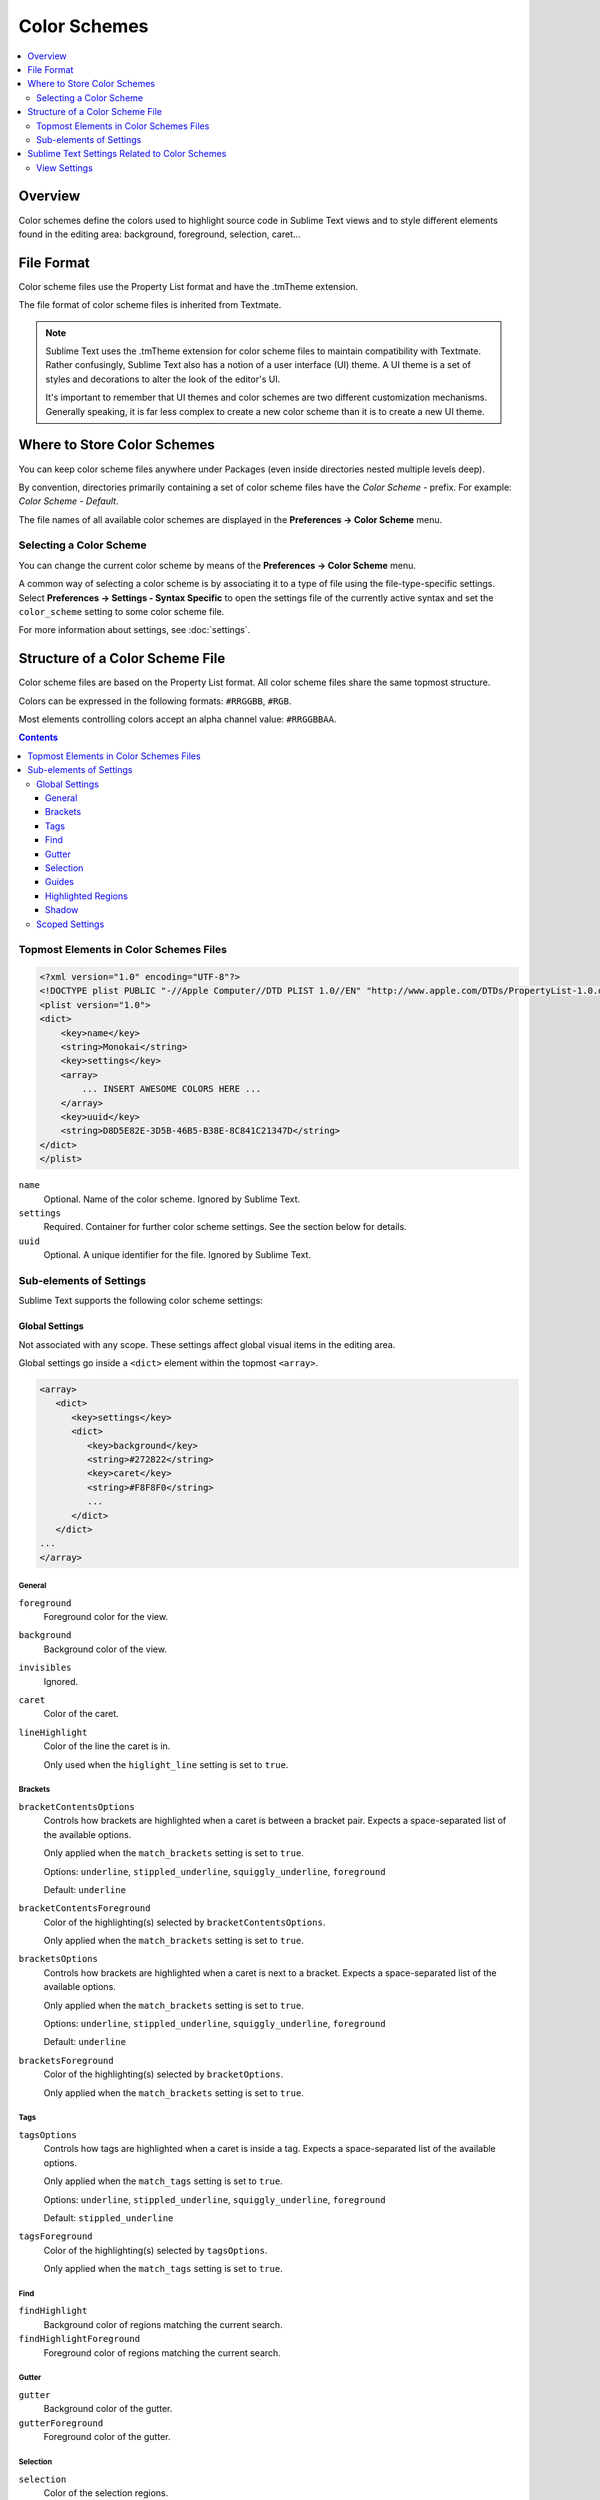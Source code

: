 =============
Color Schemes
=============

.. contents::
   :local:
   :depth: 2

Overview
========

Color schemes define the colors
used to highlight source code in Sublime Text views
and to style different elements
found in the editing area:
background, foreground, selection, caret...


File Format
===========

Color scheme files use the Property List format
and have the .tmTheme extension.

The file format of color scheme files
is inherited from Textmate.

.. note::

   Sublime Text uses the .tmTheme extension for color scheme files
   to maintain compatibility with Textmate.
   Rather confusingly, Sublime Text also has a notion
   of a user interface (UI) theme.
   A UI theme is a set of styles and decorations
   to alter the look of the editor's UI.

   It's important to remember
   that UI themes and color schemes
   are two different customization mechanisms.
   Generally speaking, it is far less complex
   to create a new color scheme
   than it is to create a new UI theme.


Where to Store Color Schemes
============================

You can keep color scheme files anywhere under Packages
(even inside directories nested multiple levels deep).

By convention,
directories primarily containing
a set of color scheme files
have the *Color Scheme -* prefix.
For example: *Color Scheme - Default*.

The file names of all available color schemes
are displayed in the **Preferences → Color Scheme** menu.


Selecting a Color Scheme
************************

You can change the current color scheme
by means of the **Preferences → Color Scheme** menu.

A common way of selecting a color scheme
is by associating it to a type of file
using the file-type-specific settings.
Select **Preferences → Settings - Syntax Specific**
to open the settings file
of the currently active syntax
and set the ``color_scheme`` setting
to some color scheme file.

For more information about settings, see :doc:`settings`.


Structure of a Color Scheme File
================================

Color scheme files are based
on the Property List format.
All color scheme files share
the same topmost structure.

Colors can be expressed in the
following formats: ``#RRGGBB``, ``#RGB``.

Most elements controlling colors
accept an alpha channel value:
``#RRGGBBAA``.

.. contents:: Contents
   :local:

Topmost Elements in Color Schemes Files
*****************************************

.. code-block:: xml

   <?xml version="1.0" encoding="UTF-8"?>
   <!DOCTYPE plist PUBLIC "-//Apple Computer//DTD PLIST 1.0//EN" "http://www.apple.com/DTDs/PropertyList-1.0.dtd">
   <plist version="1.0">
   <dict>
       <key>name</key>
       <string>Monokai</string>
       <key>settings</key>
       <array>
           ... INSERT AWESOME COLORS HERE ...
       </array>
       <key>uuid</key>
       <string>D8D5E82E-3D5B-46B5-B38E-8C841C21347D</string>
   </dict>
   </plist>

``name``
   Optional.
   Name of the color scheme.
   Ignored by Sublime Text.

``settings``
   Required.
   Container for further color scheme settings.
   See the section below for details.

``uuid``
   Optional.
   A unique identifier for the file.
   Ignored by Sublime Text.


Sub-elements of Settings
************************

Sublime Text supports
the following color scheme settings:


Global Settings
---------------

Not associated with any scope.
These settings affect global visual items
in the editing area.

Global settings go inside a ``<dict>`` element
within the topmost ``<array>``.

.. code-block:: xml

   <array>
      <dict>
         <key>settings</key>
         <dict>
            <key>background</key>
            <string>#272822</string>
            <key>caret</key>
            <string>#F8F8F0</string>
            ...
         </dict>
      </dict>
   ...
   </array>


General
^^^^^^^

``foreground``
   Foreground color for the view.

``background``
   Background color of the view.

``invisibles``
  Ignored.

``caret``
   Color of the caret.

``lineHighlight``
   Color of the line the caret is in.

   Only used when the ``higlight_line`` setting is set to ``true``.


Brackets
^^^^^^^^

``bracketContentsOptions``
   Controls how brackets are highlighted
   when a caret is between a bracket pair.
   Expects a space-separated list of the available options.

   Only applied when the ``match_brackets`` setting
   is set to ``true``.

   Options: ``underline``, ``stippled_underline``, ``squiggly_underline``,
   ``foreground``

   Default: ``underline``

``bracketContentsForeground``
   Color of the highlighting(s)
   selected by ``bracketContentsOptions``.

   Only applied when the ``match_brackets`` setting
   is set to ``true``.

``bracketsOptions``
   Controls how brackets are highlighted
   when a caret is next to a bracket.
   Expects a space-separated list of the available options.

   Only applied when the ``match_brackets`` setting
   is set to ``true``.

   Options: ``underline``, ``stippled_underline``, ``squiggly_underline``,
   ``foreground``

   Default: ``underline``

``bracketsForeground``
   Color of the highlighting(s)
   selected by ``bracketOptions``.

   Only applied when the ``match_brackets`` setting
   is set to ``true``.


Tags
^^^^

``tagsOptions``
   Controls how tags are highlighted
   when a caret is inside a tag.
   Expects a space-separated list of the available options.

   Only applied when the ``match_tags`` setting
   is set to ``true``.

   Options: ``underline``, ``stippled_underline``, ``squiggly_underline``,
   ``foreground``

   Default: ``stippled_underline``

``tagsForeground``
   Color of the highlighting(s)
   selected by ``tagsOptions``.

   Only applied when the ``match_tags`` setting
   is set to ``true``.


Find
^^^^

``findHighlight``
   Background color of regions matching the current search.

``findHighlightForeground``
   Foreground color of regions matching the current search.


Gutter
^^^^^^

``gutter``
   Background color of the gutter.

``gutterForeground``
   Foreground color of the gutter.


Selection
^^^^^^^^^

``selection``
   Color of the selection regions.

``selectionBorder``
   Color of the selection regions' border.

``inactiveSelection``
   Color of inactive selections (inactive view).


Guides
^^^^^^

``guide``
   Color of the guides displayed to indicate nesting levels.

   Only used if the ``indent_guide_options`` setting
   includes``draw_normal``.

``activeGuide``
   Color of the guide lined up with the caret.

   Only applied if the ``indent_guide_options`` setting
   includes ``draw_active``.

``stackGuide``
   Color of the current guide's parent guide levels.

   Only used if the ``indent_guide_options`` setting
   is set to ``draw_active``.

.. TODO image


Highlighted Regions
^^^^^^^^^^^^^^^^^^^

``highlight``
   Background color for regions added via ``sublime.add_regions()``
   with the ``sublime.DRAW_OUTLINED`` flag added.

``highlightForeground``
   Foreground color for regions added via ``sublime.add_regions()``
   with the ``sublime.DRAW_OUTLINED`` flag added.


Shadow
^^^^^^

``shadow``
   Color of the shadow effect when the buffer is scrolled.

``shadowWidth``
   Width of the shadow effect when the buffer is scrolled.

   Values greater than 32
   cause the shadow to be hidden.
   The default is 8.

   Note that, despite its nature,
   this expects a **string value**.


Scoped Settings
---------------

Settings associated with a particular scope.

.. code-block:: xml

   <array>
      ...
      <dict>
         <key>name</key>
         <string>Comment</string>
         <key>scope</key>
         <string>comment</string>
         <key>settings</key>
         <dict>
            <key>foreground</key>
            <string>#75715E</string>
         </dict>
      </dict>
      ...
   </array>


``name``
   Descriptive name of the item.

``scope``
   Target scope name.

``settings``
   Container for settings.

   Valid settings are:

   ``fontStyle``
      Space-separated list of
      styles for the font.

      Options: ``bold``, ``italic``, nothing (resets fontStyle to normal)

   ``foreground``
      Foreground color.

   ``background``
      Background color.


Sublime Text Settings Related to Color Schemes
==============================================

View Settings
*************

``color_scheme``
   Path to a color scheme file
   relative to the Data folder
   (example: :file:`Packages/Color Scheme - Default/Monokai.tmTheme`).
